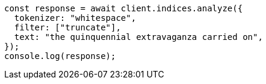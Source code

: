 // This file is autogenerated, DO NOT EDIT
// Use `node scripts/generate-docs-examples.js` to generate the docs examples

[source, js]
----
const response = await client.indices.analyze({
  tokenizer: "whitespace",
  filter: ["truncate"],
  text: "the quinquennial extravaganza carried on",
});
console.log(response);
----
